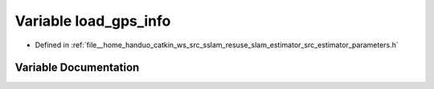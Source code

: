 .. _exhale_variable_slam__estimator_2src_2estimator_2parameters_8h_1a711c38599e6b3aeea23bd895aa3ba220:

Variable load_gps_info
======================

- Defined in :ref:`file__home_handuo_catkin_ws_src_sslam_resuse_slam_estimator_src_estimator_parameters.h`


Variable Documentation
----------------------


.. doxygenvariable:: load_gps_info
